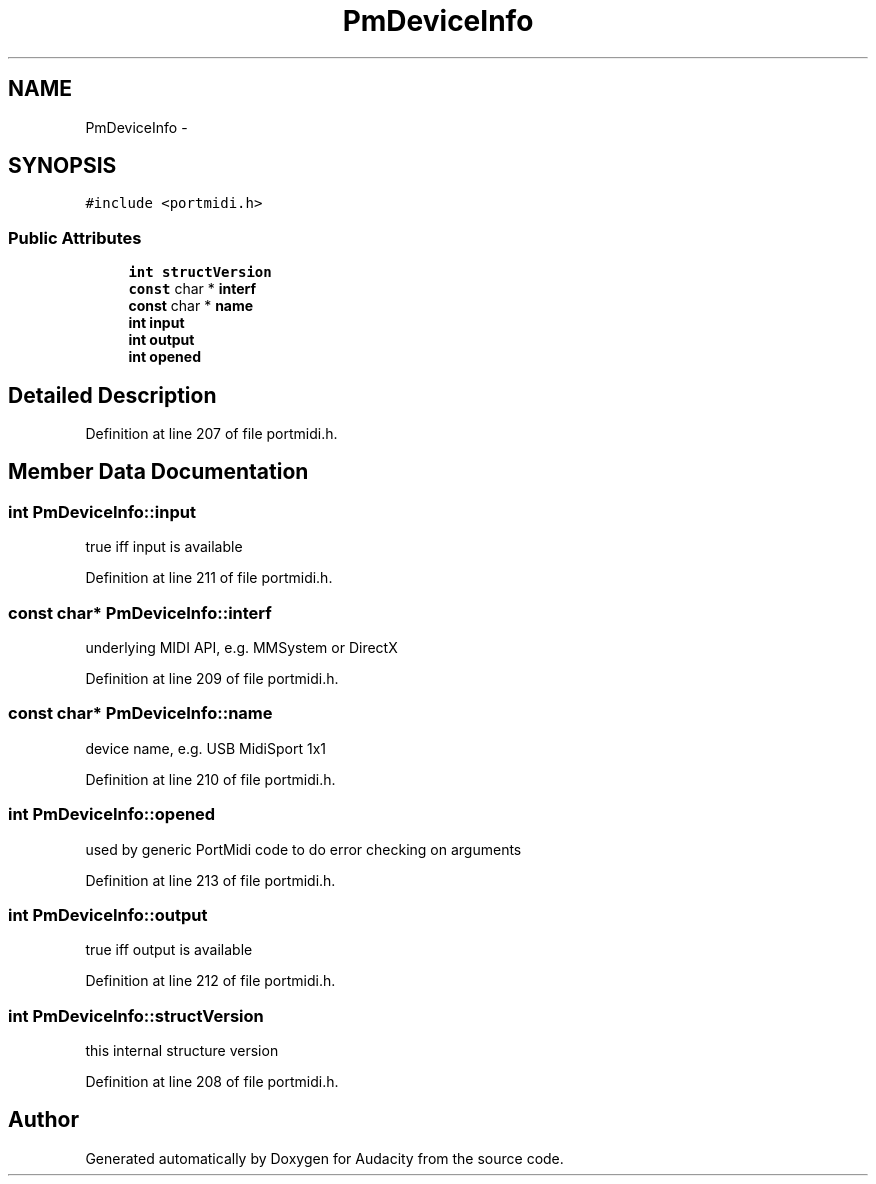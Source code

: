 .TH "PmDeviceInfo" 3 "Thu Apr 28 2016" "Audacity" \" -*- nroff -*-
.ad l
.nh
.SH NAME
PmDeviceInfo \- 
.SH SYNOPSIS
.br
.PP
.PP
\fC#include <portmidi\&.h>\fP
.SS "Public Attributes"

.in +1c
.ti -1c
.RI "\fBint\fP \fBstructVersion\fP"
.br
.ti -1c
.RI "\fBconst\fP char * \fBinterf\fP"
.br
.ti -1c
.RI "\fBconst\fP char * \fBname\fP"
.br
.ti -1c
.RI "\fBint\fP \fBinput\fP"
.br
.ti -1c
.RI "\fBint\fP \fBoutput\fP"
.br
.ti -1c
.RI "\fBint\fP \fBopened\fP"
.br
.in -1c
.SH "Detailed Description"
.PP 
Definition at line 207 of file portmidi\&.h\&.
.SH "Member Data Documentation"
.PP 
.SS "\fBint\fP PmDeviceInfo::input"
true iff input is available 
.PP
Definition at line 211 of file portmidi\&.h\&.
.SS "\fBconst\fP char* PmDeviceInfo::interf"
underlying MIDI API, e\&.g\&. MMSystem or DirectX 
.PP
Definition at line 209 of file portmidi\&.h\&.
.SS "\fBconst\fP char* PmDeviceInfo::name"
device name, e\&.g\&. USB MidiSport 1x1 
.PP
Definition at line 210 of file portmidi\&.h\&.
.SS "\fBint\fP PmDeviceInfo::opened"
used by generic PortMidi code to do error checking on arguments 
.PP
Definition at line 213 of file portmidi\&.h\&.
.SS "\fBint\fP PmDeviceInfo::output"
true iff output is available 
.PP
Definition at line 212 of file portmidi\&.h\&.
.SS "\fBint\fP PmDeviceInfo::structVersion"
this internal structure version 
.PP
Definition at line 208 of file portmidi\&.h\&.

.SH "Author"
.PP 
Generated automatically by Doxygen for Audacity from the source code\&.
